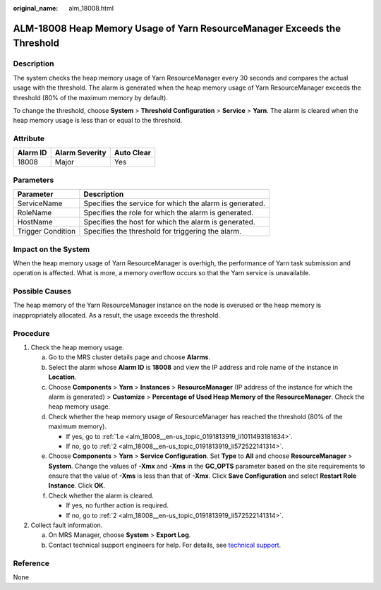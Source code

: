 :original_name: alm_18008.html

.. _alm_18008:

ALM-18008 Heap Memory Usage of Yarn ResourceManager Exceeds the Threshold
=========================================================================

Description
-----------

The system checks the heap memory usage of Yarn ResourceManager every 30 seconds and compares the actual usage with the threshold. The alarm is generated when the heap memory usage of Yarn ResourceManager exceeds the threshold (80% of the maximum memory by default).

To change the threshold, choose **System** > **Threshold Configuration** > **Service** > **Yarn**. The alarm is cleared when the heap memory usage is less than or equal to the threshold.

Attribute
---------

======== ============== ==========
Alarm ID Alarm Severity Auto Clear
======== ============== ==========
18008    Major          Yes
======== ============== ==========

Parameters
----------

+-------------------+---------------------------------------------------------+
| Parameter         | Description                                             |
+===================+=========================================================+
| ServiceName       | Specifies the service for which the alarm is generated. |
+-------------------+---------------------------------------------------------+
| RoleName          | Specifies the role for which the alarm is generated.    |
+-------------------+---------------------------------------------------------+
| HostName          | Specifies the host for which the alarm is generated.    |
+-------------------+---------------------------------------------------------+
| Trigger Condition | Specifies the threshold for triggering the alarm.       |
+-------------------+---------------------------------------------------------+

Impact on the System
--------------------

When the heap memory usage of Yarn ResourceManager is overhigh, the performance of Yarn task submission and operation is affected. What is more, a memory overflow occurs so that the Yarn service is unavailable.

Possible Causes
---------------

The heap memory of the Yarn ResourceManager instance on the node is overused or the heap memory is inappropriately allocated. As a result, the usage exceeds the threshold.

Procedure
---------

#. Check the heap memory usage.

   a. Go to the MRS cluster details page and choose **Alarms**.

   b. Select the alarm whose **Alarm ID** is **18008** and view the IP address and role name of the instance in **Location**.

   c. Choose **Components** > **Yarn** > **Instances** > **ResourceManager** (IP address of the instance for which the alarm is generated) > **Customize** > **Percentage of Used Heap Memory of the ResourceManager**. Check the heap memory usage.

   d. Check whether the heap memory usage of ResourceManager has reached the threshold (80% of the maximum memory).

      -  If yes, go to :ref:`1.e <alm_18008__en-us_topic_0191813919_li1011493181634>`.
      -  If no, go to :ref:`2 <alm_18008__en-us_topic_0191813919_li572522141314>`.

   e. .. _alm_18008__en-us_topic_0191813919_li1011493181634:

      Choose **Components** > **Yarn** > **Service Configuration**. Set **Type** to **All** and choose **ResourceManager** > **System**. Change the values of **-Xmx** and **-Xms** in the **GC_OPTS** parameter based on the site requirements to ensure that the value of **-Xms** is less than that of **-Xmx**. Click **Save Configuration** and select **Restart Role Instance**. Click **OK**.

   f. Check whether the alarm is cleared.

      -  If yes, no further action is required.
      -  If no, go to :ref:`2 <alm_18008__en-us_topic_0191813919_li572522141314>`.

#. .. _alm_18008__en-us_topic_0191813919_li572522141314:

   Collect fault information.

   a. On MRS Manager, choose **System** > **Export Log**.
   b. Contact technical support engineers for help. For details, see `technical support <https://docs.otc.t-systems.com/en-us/public/learnmore.html>`__.

Reference
---------

None

